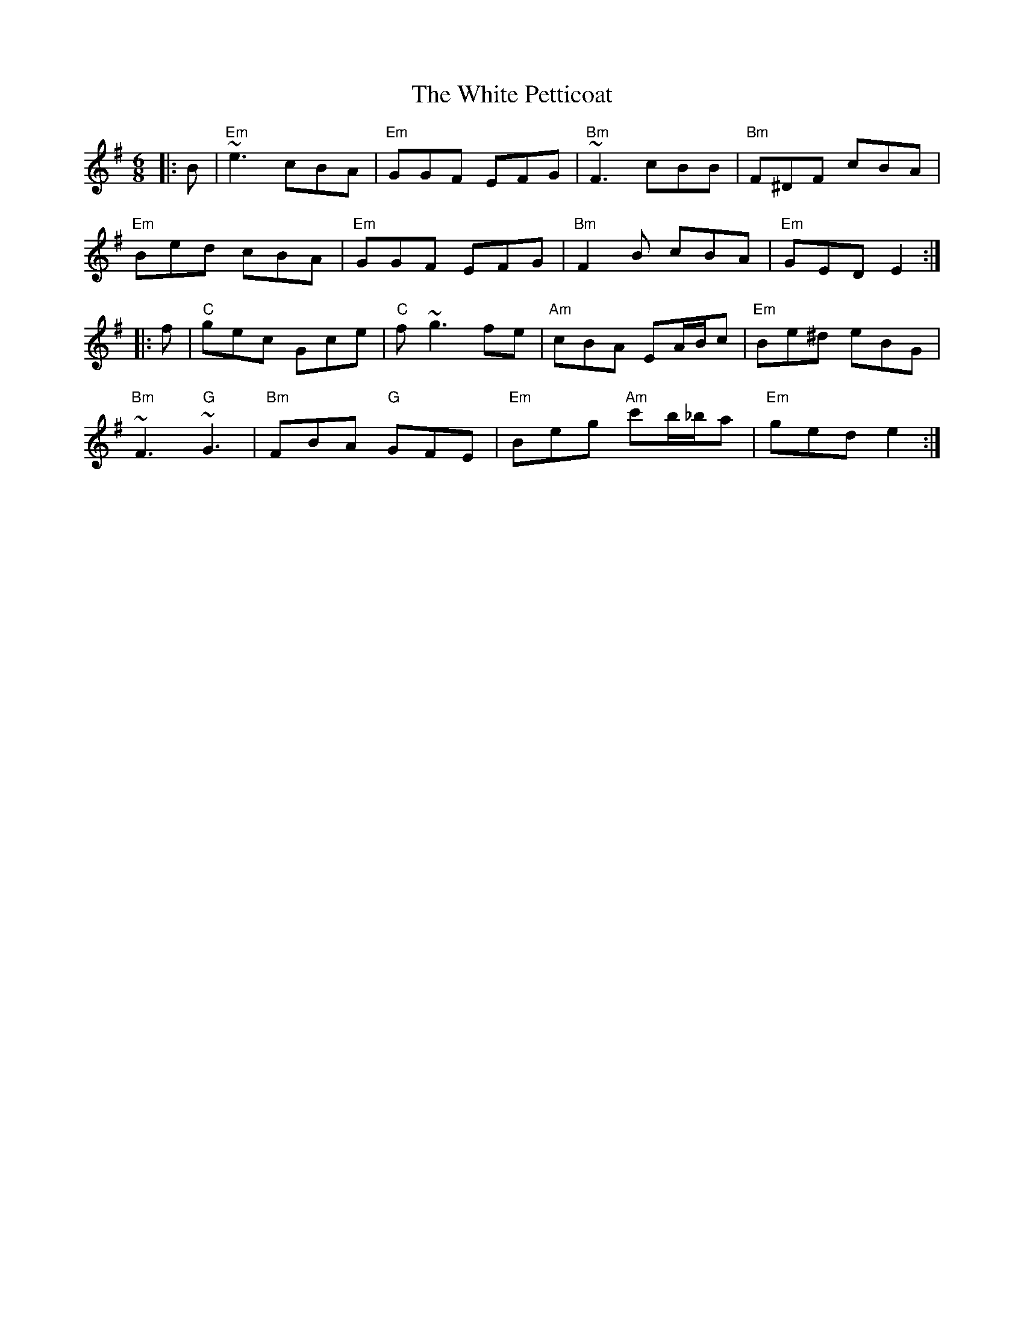 X: 42768
T: White Petticoat, The
R: jig
M: 6/8
K: Eminor
|:B|"Em" ~e3 cBA|"Em"GGF EFG|"Bm"~F3 cBB|"Bm"F^DF cBA|
"Em" Bed cBA|"Em"GGF EFG|"Bm"F2B cBA|"Em" GED E2:|
|:f|"C" gec Gce|"C" f~g3 fe|"Am" cBA EA/B/c|"Em" Be^d eBG|
"Bm" ~F3 "G"~G3|"Bm" FBA "G"GFE|"Em" Beg "Am" c'b/_b/a|"Em"ged e2:|

